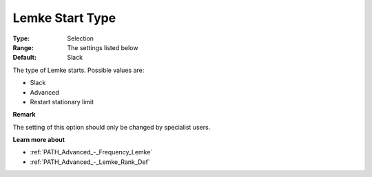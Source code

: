 .. _PATH_Advanced_-_Lemke_Start_Typ:


Lemke Start Type
================



:Type:	Selection	
:Range:	The settings listed below	
:Default:	Slack	



The type of Lemke starts. Possible values are:



*	Slack
*	Advanced
*	Restart stationary limit




**Remark** 


The setting of this option should only be changed by specialist users.





**Learn more about** 

*	:ref:`PATH_Advanced_-_Frequency_Lemke`  
*	:ref:`PATH_Advanced_-_Lemke_Rank_Def`  
